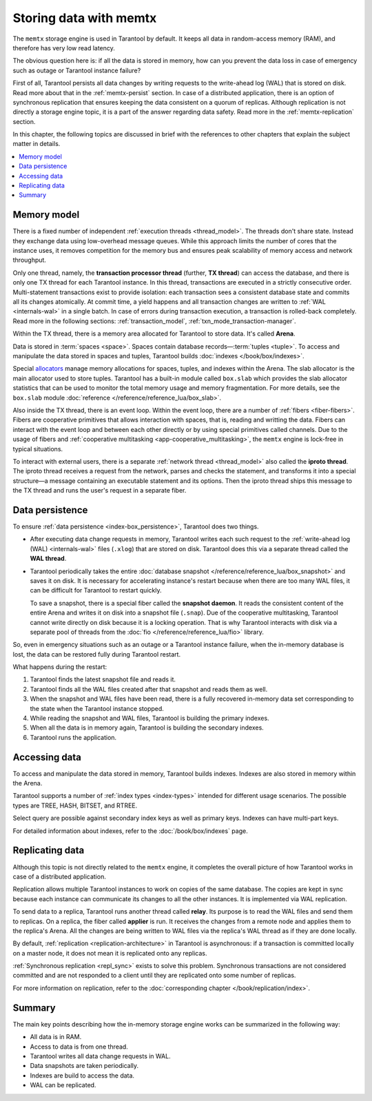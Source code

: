 .. _engines-memtx:

Storing data with memtx
=======================

The ``memtx`` storage engine is used in Tarantool by default. It keeps all data in random-access memory (RAM), and therefore has very low read latency.

The obvious question here is:
if all the data is stored in memory, how can you prevent the data loss in case of emergency such as outage or Tarantool instance failure?

First of all, Tarantool persists all data changes by writing requests to the write-ahead log (WAL) that is stored on disk.
Read more about that in the :ref:`memtx-persist` section.
In case of a distributed application, there is an option of synchronous replication that ensures keeping the data consistent on a quorum of replicas.
Although replication is not directly a storage engine topic, it is a part of the answer regarding data safety. Read more in the :ref:`memtx-replication` section.

In this chapter, the following topics are discussed in brief with the references to other chapters that explain the subject matter in details.

..  contents::
    :local:
    :depth: 1

.. _memtx-memory:

Memory model
------------

There is a fixed number of independent :ref:`execution threads <thread_model>`.
The threads don't share state. Instead they exchange data using low-overhead message queues.
While this approach limits the number of cores that the instance uses,
it removes competition for the memory bus and ensures peak scalability of memory access and network throughput.

Only one thread, namely, the **transaction processor thread** (further, **TX thread**)
can access the database, and there is only one TX thread for each Tarantool instance.
In this thread, transactions are executed in a strictly consecutive order.
Multi-statement transactions exist to provide isolation:
each transaction sees a consistent database state and commits all its changes atomically.
At commit time, a yield happens and all transaction changes are written to :ref:`WAL <internals-wal>` 
in a single batch.
In case of errors during transaction execution, a transaction is rolled-back completely.
Read more in the following sections: :ref:`transaction_model`, :ref:`txn_mode_transaction-manager`.

Within the TX thread, there is a memory area allocated for Tarantool to store data. It's called **Arena**.

.. image:: memtx/arena2.svg

Data is stored in :term:`spaces <space>`. Spaces contain database records—:term:`tuples <tuple>`.
To access and manipulate the data stored in spaces and tuples, Tarantool builds :doc:`indexes </book/box/indexes>`.

Special `allocators <https://github.com/tarantool/small>`__ manage memory allocations for spaces, tuples, and indexes within the Arena.
The slab allocator is the main allocator used to store tuples.
Tarantool has a built-in module called ``box.slab`` which provides the slab allocator statistics
that can be used to monitor the total memory usage and memory fragmentation.
For more details, see the ``box.slab`` module :doc:`reference </reference/reference_lua/box_slab>`.

.. image:: memtx/spaces_indexes.svg

Also inside the TX thread, there is an event loop. Within the event loop, there are a number of :ref:`fibers <fiber-fibers>`.
Fibers are cooperative primitives that allows interaction with spaces, that is, reading and writting the data.
Fibers can interact with the event loop and between each other directly or by using special primitives called channels.
Due to the usage of fibers and :ref:`cooperative multitasking <app-cooperative_multitasking>`, the ``memtx`` engine is lock-free in typical situations.

.. image:: memtx/fibers-channels.svg

To interact with external users, there is a separate :ref:`network thread <thread_model>` also called the **iproto thread**.
The iproto thread receives a request from the network, parses and checks the statement,
and transforms it into a special structure—a message containing an executable statement and its options.
Then the iproto thread ships this message to the TX thread and runs the user's request in a separate fiber.

.. image:: memtx/iproto.svg

.. _memtx-persist:

Data persistence
----------------

To ensure :ref:`data persistence <index-box_persistence>`, Tarantool does two things.

*   After executing data change requests in memory, Tarantool writes each such request to the :ref:`write-ahead log (WAL) <internals-wal>` files (``.xlog``)
    that are stored on disk. Tarantool does this via a separate thread called the **WAL thread**.

.. image:: memtx/wal.svg

*   Tarantool periodically takes the entire :doc:`database snapshot </reference/reference_lua/box_snapshot>` and saves it on disk.
    It is necessary for accelerating instance's restart because when there are too many WAL files, it can be difficult for Tarantool to restart quickly.

    To save a snapshot, there is a special fiber called the **snapshot daemon**.
    It reads the consistent content of the entire Arena and writes it on disk into a snapshot file (``.snap``).
    Due of the cooperative multitasking, Tarantool cannot write directly on disk because it is a locking operation.
    That is why Tarantool interacts with disk via a separate pool of threads from the :doc:`fio </reference/reference_lua/fio>` library.

.. image:: memtx/snapshot03.svg

So, even in emergency situations such as an outage or a Tarantool instance failure,
when the in-memory database is lost, the data can be restored fully during Tarantool restart.

What happens during the restart:

1.  Tarantool finds the latest snapshot file and reads it.
2.  Tarantool finds all the WAL files created after that snapshot and reads them as well.
3.  When the snapshot and WAL files have been read, there is a fully recovered in-memory data set
    corresponding to the state when the Tarantool instance stopped.
4.  While reading the snapshot and WAL files, Tarantool is building the primary indexes.
5.  When all the data is in memory again, Tarantool is building the secondary indexes.
6.  Tarantool runs the application.

.. _memtx-indexes:

Accessing data
--------------

To access and manipulate the data stored in memory, Tarantool builds indexes.
Indexes are also stored in memory within the Arena.

Tarantool supports a number of :ref:`index types <index-types>` intended for different usage scenarios.
The possible types are TREE, HASH, BITSET, and RTREE.

Select query are possible against secondary index keys as well as primary keys.
Indexes can have multi-part keys.

For detailed information about indexes, refer to the :doc:`/book/box/indexes` page.

.. _memtx-replication:

Replicating data
----------------

Although this topic is not directly related to the ``memtx`` engine, it completes the overall picture of how Tarantool works in case of a distributed application.

Replication allows multiple Tarantool instances to work on copies of the same database.
The copies are kept in sync because each instance can communicate its changes to all the other instances.
It is implemented via WAL replication.

To send data to a replica, Tarantool runs another thread called **relay**.
Its purpose is to read the WAL files and send them to replicas.
On a replica, the fiber called **applier** is run. It receives the changes from a remote node and applies them to the replica's Arena.
All the changes are being written to WAL files via the replica's WAL thread as if they are done locally.

.. image:: memtx/replica-xlogs.svg

By default, :ref:`replication <replication-architecture>` in Tarantool is asynchronous: if a transaction
is committed locally on a master node, it does not mean it is replicated onto any
replicas.

:ref:`Synchronous replication <repl_sync>` exists to solve this problem. Synchronous transactions
are not considered committed and are not responded to a client until they are
replicated onto some number of replicas.

For more information on replication, refer to the :doc:`corresponding chapter </book/replication/index>`.

.. _memtx-summary:

Summary
--------

The main key points describing how the in-memory storage engine works can be summarized in the following way:

*   All data is in RAM.
*   Access to data is from one thread.
*   Tarantool writes all data change requests in WAL.
*   Data snapshots are taken periodically.
*   Indexes are build to access the data.
*   WAL can be replicated.
